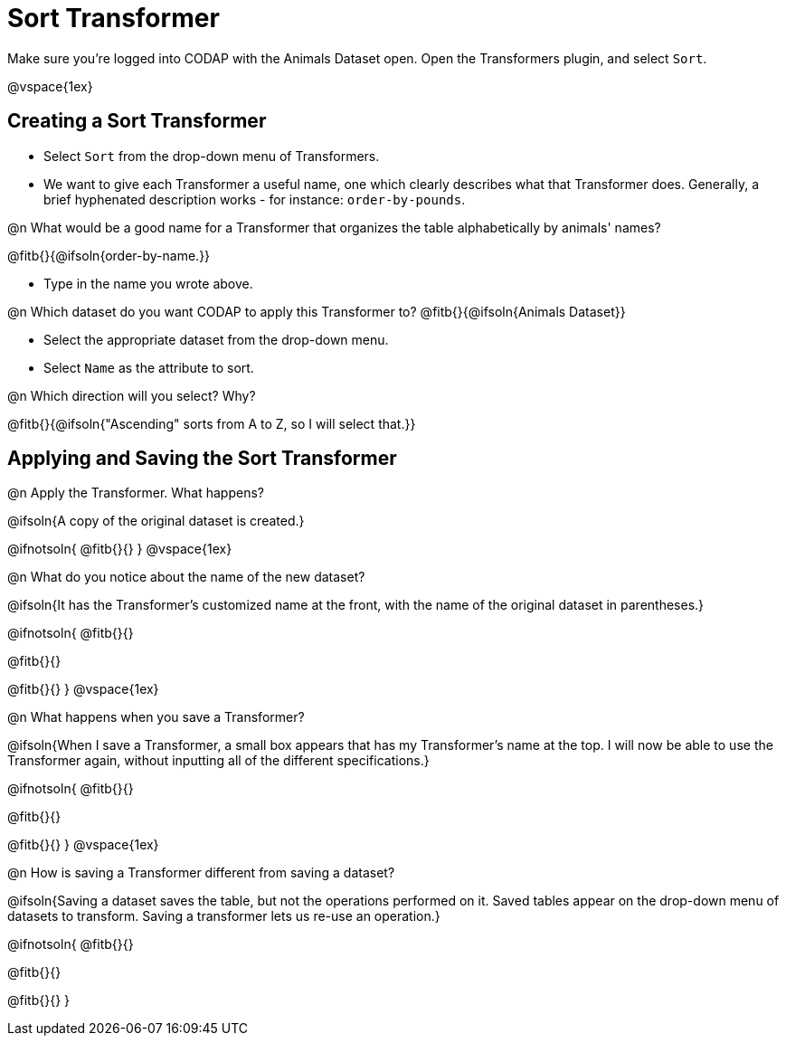 = Sort Transformer

Make sure you’re logged into CODAP with the Animals Dataset open. Open the Transformers plugin, and select `Sort`.

@vspace{1ex}

== Creating a Sort Transformer

- Select `Sort` from the drop-down menu of Transformers.
- We want to give each Transformer a useful name, one which clearly describes what that Transformer does. Generally, a brief hyphenated description works - for instance: `order-by-pounds`.

@n What would be a good name for a Transformer that organizes the table alphabetically by animals' names?

@fitb{}{@ifsoln{order-by-name.}}

- Type in the name you wrote above.

@n Which dataset do you want CODAP to apply this Transformer to? @fitb{}{@ifsoln{Animals Dataset}}

- Select the appropriate dataset from the drop-down menu.
- Select `Name` as the attribute to sort.

@n Which direction will you select? Why?

@fitb{}{@ifsoln{"Ascending" sorts from A to Z, so I will select that.}}

== Applying and Saving the Sort Transformer

@n Apply the Transformer. What happens?

@ifsoln{A copy of the original dataset is created.}

@ifnotsoln{
@fitb{}{}
}
@vspace{1ex}

@n What do you notice about the name of the new dataset?

@ifsoln{It has the Transformer's customized name at the front, with the name of the original dataset in parentheses.}

@ifnotsoln{
@fitb{}{}

@fitb{}{}

@fitb{}{}
}
@vspace{1ex}

@n What happens when you save a Transformer?

@ifsoln{When I save a Transformer, a small box appears that has my Transformer's name at the top. I will now be able to use the Transformer again, without inputting all of the different specifications.}

@ifnotsoln{
@fitb{}{}

@fitb{}{}

@fitb{}{}
}
@vspace{1ex}

@n How is saving a Transformer different from saving a dataset?

@ifsoln{Saving a dataset saves the table, but not the operations performed on it. Saved tables appear on the drop-down menu of datasets to transform. Saving a transformer lets us re-use an operation.}

@ifnotsoln{
@fitb{}{}

@fitb{}{}

@fitb{}{}
}

